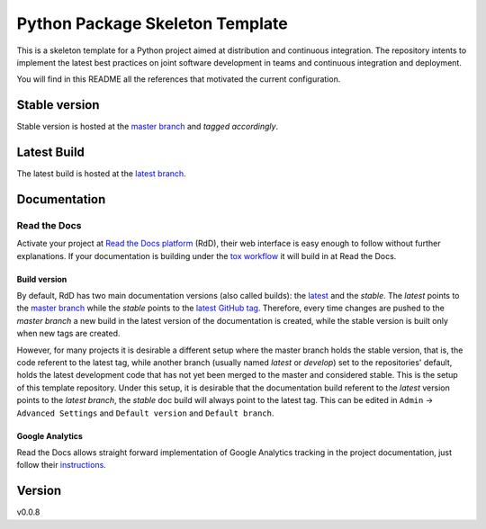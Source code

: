 ================================
Python Package Skeleton Template
================================

This is a skeleton template for a Python project aimed at distribution and continuous integration. The repository intents to implement the latest best practices on joint software development in teams and continuous integration and deployment.

You will find in this README all the references that motivated the current configuration.

Stable version
==============
.. image:: https://api.travis-ci.org/joaomcteixeira/python-project-skeleton.svg?branch=latest
    :target: https://travis-ci.org/joaomcteixeira/python-project-skeleton
    :alt: Travis-CI

.. image:: https://readthedocs.org/projects/python-project-skeleton/badge/?version=latest
    :target: https://python-project-skeleton.readthedocs.io/en/latest/index.html
    :alt: Documentation Status

Stable version is hosted at the `master branch`_ and `tagged accordingly`.

Latest Build
============
.. image:: https://api.travis-ci.org/joaomcteixeira/python-project-skeleton.svg?branch=master
    :target: https://travis-ci.org/joaomcteixeira/python-project-skeleton
    :alt: Travis-CI

.. image:: https://readthedocs.org/projects/python-project-skeleton/badge/?version=stable
    :target: https://python-project-skeleton.readthedocs.io/en/stable/index.html
    :alt: Documentation Status

.. image:: https://api.codeclimate.com/v1/badges/d96cc9a1841a819cd4f5/maintainability
   :target: https://codeclimate.com/github/joaomcteixeira/python-project-skeleton
   :alt: Maintainability

.. image:: https://api.codacy.com/project/badge/Grade/ae042ac066554bfab398024b0beea6a5?isInternal=true
   :target: https://app.codacy.com/manual/joaomcteixeira/python-project-skeleton/dashboard?bid=14602881
   :alt: Codacy Latest

The latest build is hosted at the `latest branch`_.

Documentation
=============

Read the Docs
-------------

Activate your project at `Read the Docs platform`_ (RdD), their web interface is easy enough to follow without further explanations. If your documentation is building under the `tox workflow`_ it will build in at Read the Docs.

Build version
~~~~~~~~~~~~~

By default, RdD has two main documentation versions (also called builds): the `latest`_ and the `stable`. The *latest* points to the `master branch`_ while the *stable* points to the `latest GitHub tag`_. Therefore, every time changes are pushed to the *master branch* a new build in the latest version of the documentation is created, while the stable version is built only when new tags are created.

However, for many projects it is desirable a different setup where the master branch holds the stable version, that is, the code referent to the latest tag, while another branch (usually named *latest* or *develop*) set to the repositories' default, holds the latest development code that has not yet been merged to the master and considered stable. This is the setup of this template repository. Under this setup, it is desirable that the documentation build referent to the *latest* version points to the `latest branch`, the *stable* doc build will always point to the latest tag. This can be edited in ``Admin`` -> ``Advanced Settings`` and ``Default version`` and ``Default branch``.

Google Analytics
~~~~~~~~~~~~~~~~

Read the Docs allows straight forward implementation of Google Analytics tracking in the project documentation, just follow their instructions_.

Version
=======

v0.0.8

.. _tox workflow: https://github.com/joaomcteixeira/python-project-skeleton/blob/latest/tox.ini
.. _latest: https://python-project-skeleton.readthedocs.io/en/latest/
.. _stable: https://python-project-skeleton.readthedocs.io/en/stable/
.. _master branch: https://github.com/joaomcteixeira/python-project-skeleton/tree/master
.. _latest branch: https://github.com/joaomcteixeira/python-project-skeleton/tree/latest
.. _latest Github tag: https://github.com/joaomcteixeira/python-project-skeleton/tags
.. _Read the Docs platform: https://readthedocs.org/
.. _instructions: https://docs.readthedocs.io/en/stable/guides/google-analytics.html
